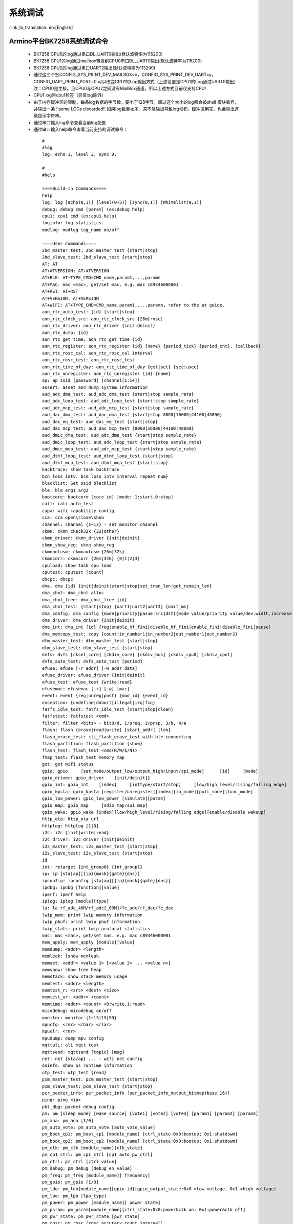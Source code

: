 系统调试
===================

:link_to_translation:`en:[English]`

Armino平台BK7258系统调试命令
--------------------------------------


 - BK7258 CPU0的log通过串口DL_UART0输出(默认波特率为115200)
 - BK7258 CPU1的log通过mailbox转发到CPU0串口DL_UART0输出(默认波特率为115200)
 - BK7258 CPU2的log通过串口UART2输出(默认波特率为115200)
 - 通过这三个宏CONFIG_SYS_PRINT_DEV_MAILBOX=n，CONFIG_SYS_PRINT_DEV_UART=y，CONFIG_UART_PRINT_PORT=0
   可以改变CPU1的Log输出方式（上述设置是CPU1的Log通过UART0输出）
   注：CPU0是主核，且CPU0与CPU2之间没有MailBox通道，所以上述方式目前仅支持CPU1
 - CPU1 log带cpu1标签（异常log除外）
 - 由于内存缓冲区的限制，每条log数据的字节数，要小于128字节。超过这个大小的log都会被shell 模块丢弃，并输出一条 !!some LOGs discarded!! 如果log数量太多，来不及输出导致log堆积，缓冲区用完，也会输出这条提示字符串。
 - 通过串口输入log命令查看当前log配置
 - 通过串口输入help命令查看当前支持的调试命令：

  ::

    #
    #log
    log: echo 1, level 3, sync 0.

    #
    #help

    ====Build-in Commands====
    help
    log: log [echo(0,1)] [level(0~5)] [sync(0,1)] [Whitelist(0,1)]
    debug: debug cmd [param] (ex:debug help)
    cpu1: cpu1 cmd (ex:cpu1 help)
    loginfo: log statistics.
    modlog: modlog tag_name on/off

    ====User Commands====
    2bd_master_test: 2bd_master_test {start|stop}
    2bd_slave_test: 2bd_slave_test {start|stop}
    AT: AT
    AT+ATVERSION: AT+ATVERSION
    AT+BLE: AT+TYPE_CMD=CMD_name,param1,...,paramn
    AT+MAC: mac <mac>, get/set mac. e.g. mac c89346000001
    AT+RST: AT+RST
    AT+VERSION: AT+VERSION
    AT+WIFI: AT+TYPE_CMD=CMD_name,param1,...,paramn, refer to the at guide.
    aon_rtc_auto_test: {id} {start|stop}
    aon_rtc_clock_src: aon_rtc_clock_src {26m|rosc}
    aon_rtc_driver: aon_rtc_driver {init|deinit}
    aon_rtc_dump: {id}
    aon_rtc_get_time: aon_rtc_get_time {id}
    aon_rtc_register: aon_rtc_register {id} {name} {period_tick} {period_cnt}, {callback}
    aon_rtc_rosc_cal: aon_rtc_rosc_cal interval
    aon_rtc_rosc_test: aon_rtc_rosc_test
    aon_rtc_time_of_day: aon_rtc_time_of_day {get|set} {sec|usec}
    aon_rtc_unregister: aon_rtc_unregister {id} {name}
    ap: ap ssid [password] [channel[1:14]]
    assert: asset and dump system information
    aud_adc_dma_test: aud_adc_dma_test {start|stop sample_rate}
    aud_adc_loop_test: aud_adc_loop_test {start|stop sample_rate}
    aud_adc_mcp_test: aud_adc_mcp_test {start|stop sample_rate}
    aud_dac_dma_test: aud_dac_dma_test {start|stop 8000|16000|44100|48000}
    aud_dac_eq_test: aud_dac_eq_test {start|stop}
    aud_dac_mcp_test: aud_dac_mcp_test {8000|16000|44100|48000}
    aud_dmic_dma_test: aud_adc_dma_test {start|stop sample_rate}
    aud_dmic_loop_test: aud_adc_loop_test {start|stop sample_rate}
    aud_dmic_mcp_test: aud_adc_mcp_test {start|stop sample_rate}
    aud_dtmf_loop_test: aud_dtmf_loop_test {start|stop}
    aud_dtmf_mcp_test: aud_dtmf_mcp_test {start|stop}
    backtrace: show task backtrace
    bcn_loss_intv: bcn_loss_intv interval repeat_num}
    blacklist: Set ssid blacklist
    ble: ble arg1 arg2
    bootcore: bootcore [core id] [mode: 1:start,0:stop]
    cali: cali auto_test
    capa: wifi capability config
    cca: cca open\close\show
    channel: channel {1~13} - set monitor channel
    ckmn: ckmn ckeck32k {32|other}
    ckmn_driver: ckmn_driver {init|deinit}
    ckmn_show_reg: ckmn show_reg
    ckmnautosw: ckmnautosw {26m|32k}
    ckmncorr: ckmncorr {26m|32k} {0|1|2|3}
    cpuload: show task cpu load
    cputest: cputest [count]
    dhcpc: dhcpc
    dma: dma {id} {init|deinit|start|stop|set_tran_len|get_remain_len}
    dma_chnl: dma_chnl alloc
    dma_chnl_free: dma_chnl_free {id}
    dma_chnl_test: {start|stop} {uart1|uart2|uart3} {wait_ms}
    dma_config: dma_config {mode|priority|pasue|src|dst}{mode value/priority value/dev,width,increase_en,loop_en,start_addr,end_addr}\0dma_copy: copy {src} {dst} {len}
    dma_driver: dma_driver {init|deinit}
    dma_int: dma_int {id} {reg|enable_hf_fini|disable_hf_fini|enable_fini|disable_fini|pause}
    dma_memcopy_test: copy {count|in_number1|in_number2|out_number1|out_number2}
    dtm_master_test: dtm_master_test {start|stop}
    dtm_slave_test: dtm_slave_test {start|stop}
    dvfs: dvfs [cksel_core] [ckdiv_core] [ckdiv_bus] [ckdiv_cpu0] [ckdiv_cpu1]
    dvfs_auto_test: dvfs_auto_test [period]
    efuse: efuse [-r addr] [-w addr data]
    efuse_driver: efuse_driver {init|deinit}
    efuse_test: efuse_test {write|read}
    efusemac: efusemac [-r] [-w] [mac]
    event: event {reg|unreg|post} {mod_id} {event_id}
    exception: {undefine|dabort|illegal|irq|fiq}
    fatfs_idle_test: fatfs_idle_test {start|stop|clean}
    fatfstest: fatfstest <cmd>
    filter: filter <bits> - bit0/d, 1/preq, 2/prsp, 3/b, 4/a
    flash: flash {erase|read|write} [start_addr] [len]
    flash_erase_test: cli_flash_erase_test with ble connecting
    flash_partition: flash_partition {show}
    flash_test: flash_test <cmd(R/W/E/N)>
    fmap_test: flash_test memory map
    get: get wifi status
    gpio: gpio     [set_mode/output_low/output_high/input/spi_mode]      [id]     [mode]
    gpio_driver: gpio_driver    [init/deinit]}
    gpio_int: gpio_int    [index]     [inttype/start/stop]     [low/high_level/rising/falling edge]
    gpio_kpsta: gpio_kpsta [register/unregister][index][io_mode][pull_mode][func_mode]
    gpio_low_power: gpio_low_power [simulate][param]
    gpio_map: gpio_map     [sdio_map/spi_map]
    gpio_wake: gpio_wake [index][low/high_level/rising/falling edge][enable/disable wakeup]
    http_ota: http_ota url
    httplog: httplog [1|0].
    i2c: i2c {init|write|read}
    i2c_driver: i2c_driver {init|deinit}
    i2s_master_test: i2s_master_test {start|stop}
    i2s_slave_test: i2s_slave_test {start|stop}
    id
    int: retarget {int_group0} {int_group1}
    ip: ip [sta|ap][{ip}{mask}{gate}{dns}]
    ipconfig: ipconfig [sta|ap][{ip}{mask}{gate}{dns}]
    ipdbg: ipdbg [function][value]
    iperf: iperf help
    iplog: iplog [modle][type]
    la: la rf_adc_40M/rf_adc[_80M]/fe_adc/rf_dac/fe_dac
    lwip_mem: print lwip memory information
    lwip_pbuf: print lwip pbuf information
    lwip_stats: print lwip protocal statistics
    mac: mac <mac>, get/set mac. e.g. mac c89346000001
    mem_apply: mem_apply [module][value]
    memdump: <addr> <length>
    memleak: [show memleak
    memset: <addr> <value 1> [<value 2> ... <value n>]
    memshow: show free heap
    memstack: show stack memory usage
    memtest: <addr> <length>
    memtest_r: <src> <dest> <size>
    memtest_wr: <addr> <count>
    memtime: <addr> <count> <0:write,1:read>
    micodebug: micodebug on/off
    monitor: monitor {1~13|15|99}
    mpucfg: <rnr> <rbar> <rlar>
    mpuclr: <rnr>
    mpudump: dump mpu config
    mqttali: ali mqtt test
    mqttsend: mqttsend [topic] [msg]
    net: net {sta/ap} ... - wifi net config
    osinfo: show os runtime information
    otp_test: otp_test {read}
    pcm_master_test: pcm_master_test {start|stop}
    pcm_slave_test: pcm_slave_test {start|stop}
    per_packet_info: per_packet_info [per_packet_info_output_bitmap(base 16)]
    ping: ping <ip>
    pkt_dbg: packet debug config
    pm: pm [sleep_mode] [wake_source] [vote1] [vote2] [vote3] [param1] [param2] [param3]
    pm_ana: pm_ana [1/0]
    pm_auto_vote: pm_auto_vote [auto_vote_value]
    pm_boot_cp1: pm_boot_cp1 [module_name] [ctrl_state:0x0:bootup; 0x1:shutdowm]
    pm_boot_cp2: pm_boot_cp2 [module_name] [ctrl_state:0x0:bootup; 0x1:shutdowm]
    pm_clk: pm_clk [module_name][clk_state]
    pm_cp1_ctrl: pm_cp1_ctrl [cp1_auto_pw_ctrl]
    pm_ctrl: pm_ctrl [ctrl_value]
    pm_debug: pm_debug [debug_en_value]
    pm_freq: pm_freq [module_name][ frequency]
    pm_gpio: pm_gpio [1/0]
    pm_ldo: pm_ldo[module_name][gpio id][gpio_output_state:0x0->low voltage, 0x1->high voltage]
    pm_lpo: pm_lpo [lpo_type]
    pm_power: pm_power [module_name][ power state]
    pm_psram: pm_psram[module_name][ctrl_state:0x0:power&clk on; 0x1:power&clk off]
    pm_pwr_state: pm_pwr_state [pwr_state]
    pm_rosc: pm_rosc [rosc_accuracy_count_interval]
    pm_rosc_cali: pm_rosc_cali [cali_mode][cal_intval]
    pm_rosc_pin: pm_rosc_pin [lpo_clk:0:ana;1:dig]
    pm_rosc_ppm: pm_rosc_ppm [interval] [count]
    pm_vcore: pm_vcore [value]
    pm_vol: pm_vol [vol_value]
    pm_vote: pm_vote [pm_sleep_mode] [pm_vote] [pm_vote_value] [pm_sleep_time]
    pm_wakeup_source: pm_wakeup_source [pm_sleep_mode]
    ps: ps enable and debug info config
    psram_cache: psram_cache <addr> <size>
    psram_free: psram_free <addr>
    psram_malloc: psram_malloc <length>
    psram_state: psram_state
    psram_task_create: create task on psram
    psram_task_delete: delete task on psram
    psram_test: start|stop
    psram_test_ext: init|byte|word|rewirte|deinit
    puf: puf {version|enrollment|read_uid}
    qspi: qspi {init|write|read}
    qspi_driver: qspi_driver {init|deinit}
    qspi_flash: qspi_flash {write|read}
    rc: wifi rate control config
    reboot: reboot system
    regdump: regdump {module}
    regshow: regshow -w/r addr [value]
    rfcali_cfg_mode: 1:manual, 0:auto
    rfcali_cfg_rate_dist: b g n40 ble (0-31)
    rfcali_cfg_tssi_b: 0-255
    rfcali_cfg_tssi_g: 0-255
    rfcali_show_data:
    rfconfig: rfconfig bt_polar|bt_btpll|bt_wifipll|wifi_btpll|wifi_wifipll
    rxsens: rxsens [-m] [-d] [-c] [-l]
    scan: scan [ssid]
    sd_card: sd_card {init|deinit|read|write|erase|cmp|}
    sdio: sdio {init|deinit|send_cmd|config_data}
    sdio_host_driver: sdio_host_driver {init|deinit}
    sdmadc: sdmadc_test
    sdtest: sdtest <cmd>
    set_interval: set listen interval}
    setclock: set clock freq, 0: PM_LPO_SRC_DIVD, 1: PM_LPO_SRC_X32K
    setcpufreq: setcpufreq [ckdiv_core] [ckdiv_bus] [ckdiv_cpu0] [ckdiv_cpu1]
    setjtagmode: set jtag mode {cpu0|cpu1|cpu2} {group1|group2}
    setprintport: set log/shell uart port 0/1/2
    spi: spi {init|write|read}
    spi_config: spi_config {id} {mode|baud_rate} [...]
    spi_data_test: spi_data_test {id} {master|slave} {baud_rate|send}[...]
    spi_driver: spi_driver {init|deinit}
    spi_flash: spi_flash {id} {readid|read|write|erase} {addr} {len}[...]
    spi_int: spi_int {id} {reg} {tx|rx}
    sta: sta ssid [password][bssid][channel]
    stackguard: stackguard <override_len>
    start_hidden_softap: start_hidden_softap ssid [password] [channel[1:14]]
    starttype: show start reason type
    state: state - show STA/AP state
    stop: stop {sta|ap}
    tasklist: list tasks
    tempd: tempd [init|deinit|stop|start|update]
    time: system time
    timer: timer {chan} {start|stop|read} [...]
    touch_multi_channel_cyclic_calib_test: touch_multi_channel_cyclic_calib_test {start|stop} {0|1|2|3}
    touch_multi_channel_scan_mode_test: touch_multi_channel_scan_mode_test {start|stop} {0|1|2|3}
    touch_single_channel_calib_mode_test: touch_single_channel_calib_mode_test {0|1|...|15} {0|1|2|3}
    touch_single_channel_manul_mode_test: touch_single_channel_manul_mode_test {0|1|...|15} {calibration_value}
    touch_single_channel_multi_calib_test: touch_single_channel_multi_calib_test {0|1|...|15} {0|1|2|3}
    trace: test trace information
    trng: trng {start|stop|get}
    trng_driver: {init|deinit}
    txevm: txevm [-m] [-c] [-l] [-r] [-w]
    uart: uart {id} {init|deinit|write|read|write_string|dump_statis} [...]
    uart_config: uart_config {id} {baud_rate|data_bits} [...]
    uart_driver: {init|deinit}
    uart_int: uart_int {id} {enable|disable|reg} {tx|rx}
    version
    wdt: wdt {start|stop|feed} [...]
    wdt_driver: {init|deinit}

    $wifi_diag: Wi-Fi HW diagnostics config


- 可以通过bootcore 1 1命令手动启动cpu1:

  ::

    #bootcore 1 1
    (102144):reset_cpu1_core at: 021b0000, start=1
    (102152):cpu0 receive the cpu1 boot success event [1]
    cli:I(102152):boot_cpu_core end.
    $wakeup

- 可以通过bootcore 2 1命令手动启动cpu2

- 可以通过cpu1 help的命令格式，输入cpu1的调试命令：

  ::

    #cpu1 version

    $cpu1:cli:I(18046):get_version
    cpu1:cli:I(18046):firmware version : Jan 10 2024 17:18:44
    cpu1:cli:I(18046):chip id : 72360101
    cpu1:cli:I(18046):soc: bk7258_cp1
    #

Armino平台BK7258系统jtag调试
--------------------------------------

 - JLink环境通过Eclipse集成JLink gdb server + gdb 工具

 - Jlink和BK7258连线::

    1# VTref  ---- VREF
    7# SWDIO  ---- SWDIO
    9# SWCLK  ---- SWCLK
    20# GND   ---- GND

 - JLink软件版本
   https://www.segger.com/downloads/jlink/JLink_Windows_V768_x86_64.exe

 - Arm工具链版本
   https://armkeil.blob.core.windows.net/developer/Files/downloads/gnu-rm/10.3-2021.10/gcc-arm-none-eabi-10.3-2021.10-win32.exe

 - Eclipse版本
   eclipse-embedcpp-2020-12-R-win32-x86_64.zip

 - Eclipse工程配置

  .. figure:: ../../../_static/bk7236_jlink_config.png
      :align: center
      :alt: BK7258 JLink configuration
      :figclass: align-center

  .. figure:: ../../../_static/bk7236_jlink_config2.png
      :align: center
      :alt: BK7258 JLink configuration
      :figclass: align-center

  .. figure:: ../../../_static/bk7236_jlink_config3.png
    :align: center
    :alt: BK7258 JLink configuration
    :figclass: align-center


 - 默认jtag连接cpu0，BK7258有两个Jtag口(grou1/group2)
 - 可以通过setjtagmode cpu0 group1命令设置jtag连接cpu0
 - 可以通过setjtagmode cpu1 group1设置jtag连接cpu1
 - 可以通过jtagmode命令查看当前jtag状态


Armino平台BK7258 异常dump一键恢复现场工具
------------------------------------------------

 - 请参考发布工具中使用文档:
   https://dl.bekencorp.com/tools/Debug_tool/BK7258-debug.zip

 - BK7258 dump工具常见问题:

   + 默认Release版本dump功能是关闭的, 可以通过CONFIG_DUMP_ENABLE配置打开
   + BK7258有CPU0、CPU1、CPU2, 可以通过三个cpu的config文件修改打开dump功能
   + Dump工具恢复现场的原理是脚本通过分析log,解析出regs,itcm,dtcm,sram内容,然后通过gdb将这些内容恢复到qemu虚拟机中
   + Log文件的后缀支持txt, log, DAT
   + Log文件的编码当前只支持utf-8, 其他编码格式可用通过notepad++手动转换为utf-8编码格式
   + 如果工具目录下有多份Log, 或者Log中有多次Dump, 工具会分析最后一次Dump, 需要保证工具目录下只有一份Log, 且Log中只有一份dump
   + Dump工具可以自动去掉日志里规则的时间戳: [2024-02-03 14:35:13.375193], 如果遇到不规则的时间戳, 需要手动去除
   + Dump过程中如果出现2次异常, 常见的如检测内存越界时, 遇到Assert, 会多打印一次寄存器, 解析时需要删掉第二次寄存器打印
   + BK7258 任一个cpu Dump都会将当前cpu的寄存器, itcm, dtcm, 以及640k sram全部dump出来
   + 默认BK7258 cpu0的Log和Dump通过UART0输出
   + 默认cpu1的Log和Dump通过MAILBOX到cpu0再通过UART0输出
   + 默认cpu2的Log和Dump通过UART2输出
   + Dump过程中如果遇到两个cpu同时dump, 需要将Log拆分成两份dump文件,分别用cpu0和cpu1的elf来恢复现场
   + 每个cpu需要当前cpu的寄存器, itcm, dtcm, sram加上elf就可以恢复现场

       寄存器格式::

        CPU1 Current regs: =========> CPU1 表示当前寄存器是cpu1出现异常的寄存器
        0 r0 x 0x0
        1 r1 x 0x28061ca0
        2 r2 x 0x0
        3 r3 x 0x8061ca0
        4 r4 x 0x28061d74
        5 r5 x 0x28061d70
        6 r6 x 0x28085a90
        7 r7 x 0x28061de4
        8 r8 x 0x8080808
        9 r9 x 0x9090909
        10 r10 x 0x10101010
        11 r11 x 0x11111111
        12 r12 x 0x1
        14 sp x 0x20000928
        15 lr x 0x21ec909
        16 pc x 0x21ec8fa
        17 xpsr x 0x61000000
        18 msp x 0x2808ff48
        19 psp x 0x20000908
        20 primask x 0x0
        21 basepri x 0x0
        22 faultmask x 0x0
        23 fpscr x 0x0
        30 CPU1 xPSR x 0x4
        31 LR x 0xfffffffd
        32 control x 0xc
        40 MMFAR x 0x8061ca0
        41 BFAR x 0x8061ca0
        42 CFSR x 0x82
        43 HFSR x 0x0
        MemFault              =========> 初步异常原因是内存访问异常

      dtcm格式::

        >>>>stack mem dump begin, stack_top=20000000, stack end=20004000
        <<<<stack mem dump end. stack_top=20000000, stack end=20004000

      itcm格式::

        >>>>stack mem dump begin, stack_top=00000020, stack end=00004000
        <<<<stack mem dump end. stack_top=00000020, stack end=00004000

      sram格式::

        >>>>stack mem dump begin, stack_top=28040000, stack end=28060000
        <<<<stack mem dump end. stack_top=28040000, stack end=28060000

        >>>>stack mem dump begin, stack_top=28060000, stack end=280a0000
        <<<<stack mem dump end. stack_top=28060000, stack end=280a0000

        >>>>stack mem dump begin, stack_top=28000000, stack end=28010000
        <<<<stack mem dump end. stack_top=28000000, stack end=28010000

        >>>>stack mem dump begin, stack_top=28010000, stack end=28020000
        <<<<stack mem dump end. stack_top=28010000, stack end=28020000

        >>>>stack mem dump begin, stack_top=28020000, stack end=28040000
        <<<<stack mem dump end. stack_top=28020000, stack end=28040000

   + 当系统打开CONFIG_MEM_DEBUG时, Dump过程会将当前系统正在使用的Heap内存全部打印出来, 并检查是否有内存越界::

      tick       addr         size   line    func                               task
      --------   ----------   ----   -----   --------------------------------   ----------------
      6976       0x28064b68   80     425     xQueueGenericCreate                media_ui_task
      6976       0x28064be0   80     425     xQueueGenericCreate                media_ui_task
      6976       0x28064c58   160    425     xQueueGenericCreate                media_ui_task
      6976       0x28064d20   1024   863     xTaskCreate_ex                     media_ui_task
      6976       0x28065148   104    868     xTaskCreate_ex                     media_ui_task
      6976       0x2807d098   80     425     xQueueGenericCreate                transfer_major_task
      6976       0x2807d110   80     425     xQueueGenericCreate                transfer_major_task

   + 正常情况下也会将task相关信息dump到日志, 供问题分析时参考
